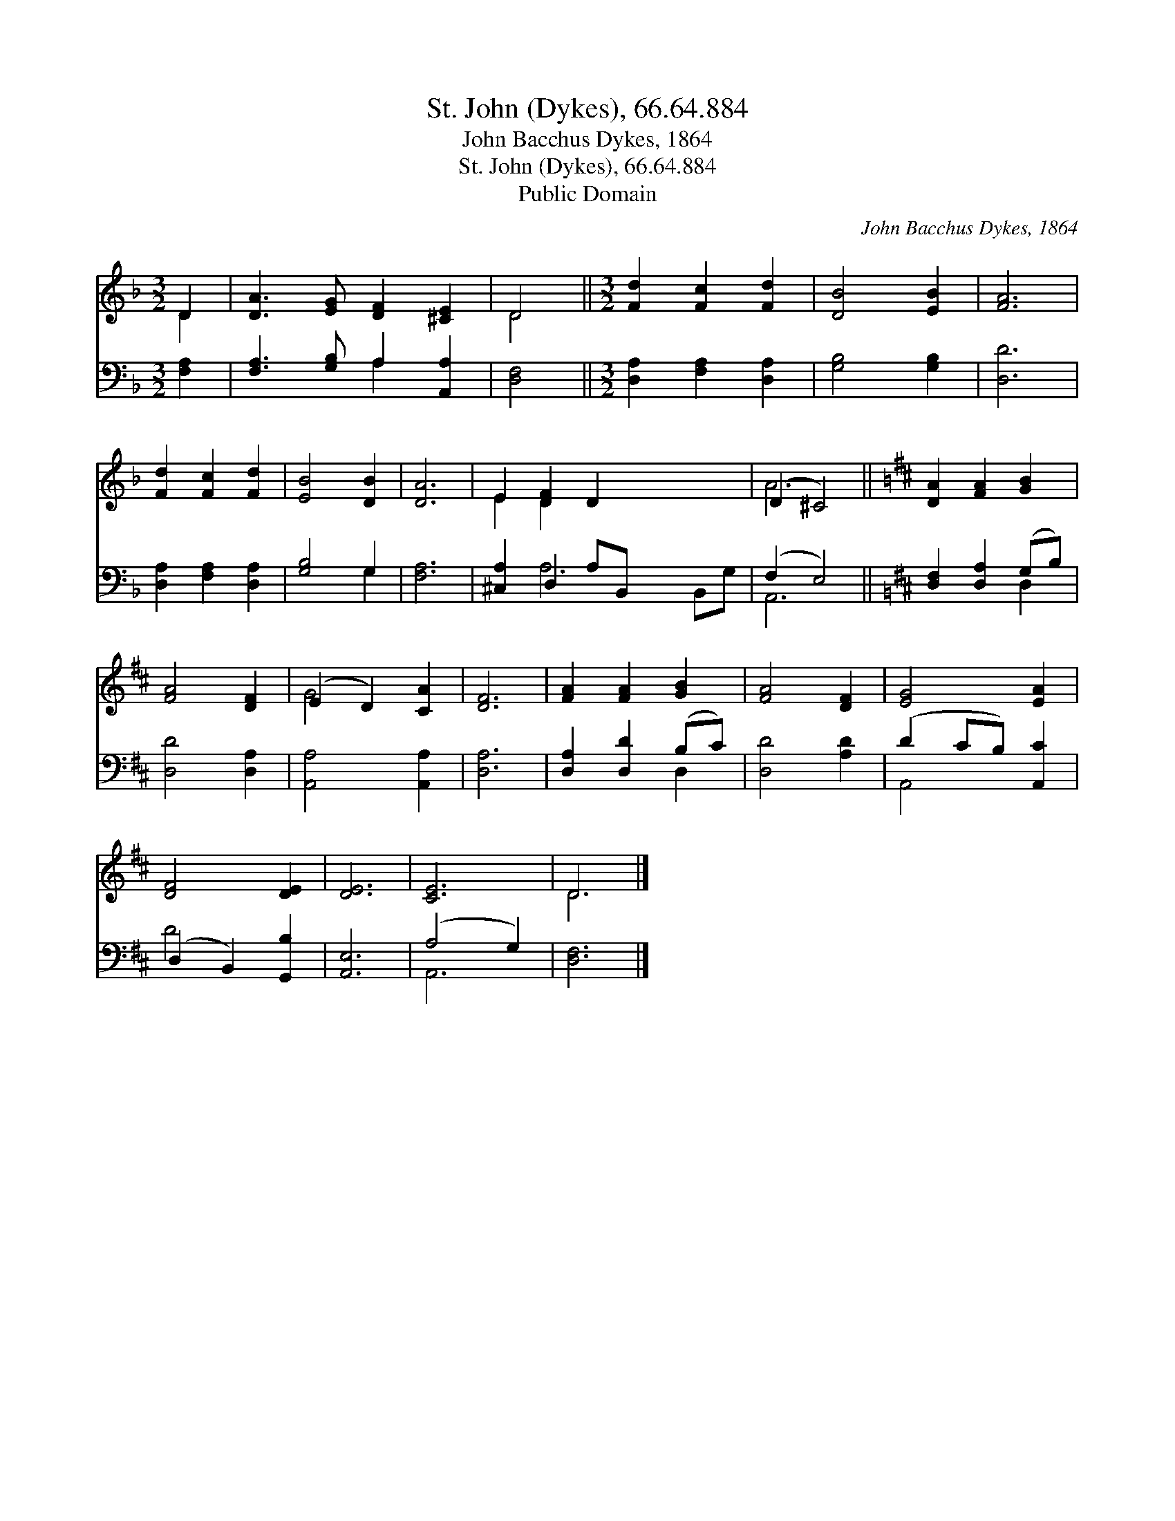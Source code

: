 X:1
T:St. John (Dykes), 66.64.884
T:John Bacchus Dykes, 1864
T:St. John (Dykes), 66.64.884
T:Public Domain
C:John Bacchus Dykes, 1864
Z:Public Domain
%%score ( 1 2 ) ( 3 4 )
L:1/8
M:3/2
K:F
V:1 treble 
V:2 treble 
V:3 bass 
V:4 bass 
V:1
 D2 | [DA]3 [EG] [DF]2 [^CE]2 | D4 ||[M:3/2] [Fd]2 [Fc]2 [Fd]2 | [DB]4 [EB]2 | [FA]6 | %6
 [Fd]2 [Fc]2 [Fd]2 | [EB]4 [DB]2 | [DA]6 | E2 [DF]2 D2 x4 | (D2 ^C4) ||[K:D] [DA]2 [FA]2 [GB]2 | %12
 [FA]4 [DF]2 | (E2 D2) [CA]2 | [DF]6 | [FA]2 [FA]2 [GB]2 | [FA]4 [DF]2 | [EG]4 [EA]2 | %18
 [DF]4 [DE]2 | [DE]6 | [CE]6 | D6 |] %22
V:2
 D2 | x8 | D4 ||[M:3/2] x6 | x6 | x6 | x6 | x6 | x6 | E2 D2 x6 | A6 ||[K:D] x6 | x6 | G4 x2 | x6 | %15
 x6 | x6 | x6 | x6 | x6 | x6 | D6 |] %22
V:3
 [F,A,]2 | [F,A,]3 [G,B,] A,2 [A,,A,]2 | [D,F,]4 ||[M:3/2] [D,A,]2 [F,A,]2 [D,A,]2 | %4
 [G,B,]4 [G,B,]2 | [D,D]6 | [D,A,]2 [F,A,]2 [D,A,]2 | [G,B,]4 G,2 | [F,A,]6 | %9
 [^C,A,]2 D,2 A,B,, x4 | (F,2 E,4) ||[K:D] [D,F,]2 [D,A,]2 (G,B,) | [D,D]4 [D,A,]2 | %13
 [A,,A,]4 [A,,A,]2 | [D,A,]6 | [D,A,]2 [D,D]2 (B,C) | [D,D]4 [A,D]2 | (D2 CB,) [A,,C]2 | %18
 (D,2 B,,2) [G,,B,]2 | [A,,E,]6 | (A,4 G,2) | [D,F,]6 |] %22
V:4
 x2 | x4 A,2 x2 | x4 ||[M:3/2] x6 | x6 | x6 | x6 | x4 G,2 | x6 | x2 A,6 B,,G, | A,,6 || %11
[K:D] x4 D,2 | x6 | x6 | x6 | x4 D,2 | x6 | A,,4 x2 | D4 x2 | x6 | A,,6 | x6 |] %22

